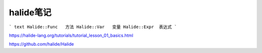 halide笔记
=================

``` text
Halide::Func   方法
Halide::Var   变量
Halide::Expr  表达式
```























https://halide-lang.org/tutorials/tutorial_lesson_01_basics.html

https://github.com/halide/Halide
